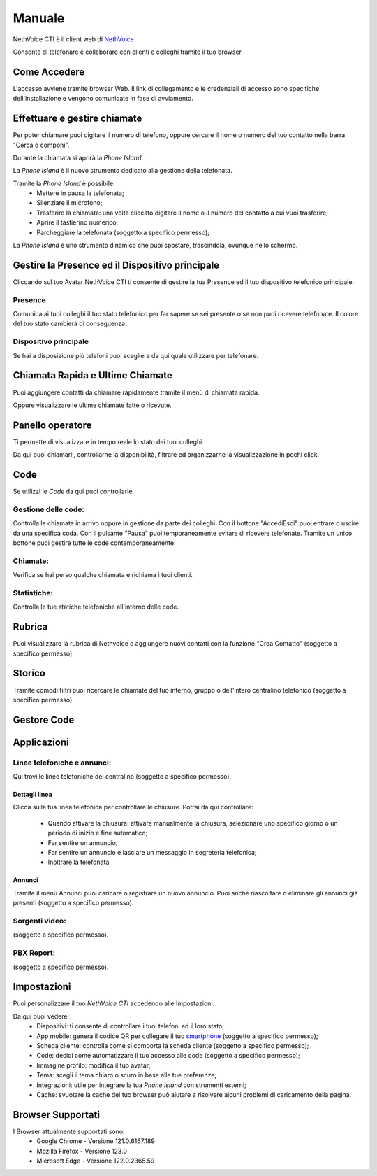 .. _cti-section:

=======
Manuale
=======

NethVoice CTI è il client web di `NethVoice <https://www.nethesis.it/soluzioni/nethvoice>`_

Consente di telefonare e collaborare con clienti e colleghi tramite il tuo browser.

Come Accedere
-------------
.. image:: _static/Pagina_Login.png


L'accesso avviene tramite browser Web.
Il link di collegamento e le credenziali di accesso sono specifiche dell'installazione e vengono comunicate in fase di avviamento.

Effettuare e gestire chiamate
-----------------------------
Per poter chiamare puoi digitare il numero di telefono, oppure cercare il nome o numero del tuo contatto nella barra "Cerca o componi".

.. image:: _static/Chiamare.png


Durante la chiamata si aprirà la *Phone Island*:

.. image:: _static/Phone_Island.png


La *Phone Island* è il nuovo strumento dedicato alla gestione della telefonata.

Tramite la *Phone Island* è possibile:
 * Mettere in pausa la telefonata;
 * Silenziare il microfono;
 * Trasferire la chiamata: una volta cliccato digitare il nome o il numero del contatto a cui vuoi trasferire;
 * Aprire il tastierino numerico;
 * Parcheggiare la telefonata (soggetto a specifico permesso);

La *Phone Island* è uno strumento dinamico che puoi spostare, trascindola, ovunque nello schermo.

Gestire la Presence ed il Dispositivo principale
------------------------------------------------
Cliccando sul tuo Avatar NethVoice CTI ti consente di gestire la tua Presence ed il tuo dispositivo telefonico principale.

Presence
^^^^^^^^
.. image:: _static/Presence.png


Comunica ai tuoi colleghi il tuo stato telefonico per far sapere se sei presente o se non puoi ricevere telefonate.
Il colore del tuo stato cambierà di conseguenza.

Dispositivo principale
^^^^^^^^^^^^^^^^^^^^^^
.. image:: _static/Dispositivo_Principale.png


Se hai a disposizione più telefoni puoi scegliere da qui quale utilizzare per telefonare.


Chiamata Rapida e Ultime Chiamate
---------------------------------
.. image:: _static/Chiamata_Rapida.png


Puoi aggiungere contatti da chiamare rapidamente tramite il menù di chiamata rapida.

.. image:: _static/Ultime_Chiamate_Destra.png


Oppure visualizzare le ultime chiamate fatte o ricevute.


Panello operatore
-----------------
.. image:: _static/Pannello_Operatore.png

Ti permette di visualizzare in tempo reale lo stato dei tuoi colleghi.

Da qui puoi chiamarli, controllarne la disponibilità, filtrare ed organizzarne la visualizzazione in pochi click.

Code
----
.. image:: _static/Code.png


Se utilizzi le *Code* da qui puoi controllarle.

Gestione delle code:
^^^^^^^^^^^^^^^^^^^^
.. image:: _static/Code.png


Controlla le chiamate in arrivo oppure in gestione da parte dei colleghi.
Con il bottone "Accedi\Esci" puoi entrare o uscire da una specifica coda.
Con il pulsante "Pausa" puoi temporaneamente evitare di ricevere telefonate.
Tramite un unico bottone puoi gestire tutte le code contemporaneamente:

.. image:: _static/Code_accesso.png

Chiamate:
^^^^^^^^^
.. image:: _static/Code_Chiamate.png

Verifica se hai perso qualche chiamata e richiama i tuoi clienti.

Statistiche:
^^^^^^^^^^^^
.. image:: _static/Code_Statistiche.png

Controlla le tue statiche telefoniche all'interno delle code.

Rubrica
-------
.. image:: _static/Rubrica_Sinistra.png


Puoi visualizzare la rubrica di Nethvoice o aggiungere nuovi contatti con la funzione "Crea Contatto" (soggetto a specifico permesso).

.. image:: _static/crea_contatto.png


Storico
-------
.. image:: _static/Storico_Chiamate.png


Tramite comodi filtri puoi ricercare le chiamate del tuo interno, gruppo o dell'intero centralino telefonico (soggetto a specifico permesso).

Gestore Code
------------


Applicazioni
------------
.. image:: _static/Applicazioni.png


Linee telefoniche e annunci:
^^^^^^^^^^^^^^^^^^^^^^^^^^^^
.. image:: _static/Linee_telefoniche_e_annunci_gestione_linee.png


Qui trovi le linee telefoniche del centralino (soggetto a specifico permesso).


Dettagli linea
~~~~~~~~~~~~~~
.. image:: _static/Dettagli_linea.png


Clicca sulla tua linea telefonica per controllare le chiusure.
Potrai da qui controllare:
 * Quando attivare la chiusura: attivare manualmente la chiusura, selezionare uno specifico giorno o un periodo di inizio e fine automatico;
 * Far sentire un annuncio;
 * Far sentire un annuncio e lasciare un messaggio in segreteria telefonica;
 * Inoltrare la telefonata.


Annunci
~~~~~~~
.. image:: _static/Linee_telefoniche_e_annunci_annunci.png


Tramite il menù Annunci puoi caricare o registrare un nuovo annuncio. Puoi anche riascoltare o eliminare gli annunci già presenti (soggetto a specifico permesso).

Sorgenti video:
^^^^^^^^^^^^^^^


(soggetto a specifico permesso).

PBX Report:
^^^^^^^^^^^


(soggetto a specifico permesso).

Impostazioni
------------
.. image:: _static/Impostazioni.png


Puoi personalizzare il tuo *NethVoice CTI* accedendo alle Impostazioni.

Da qui puoi vedere:
 * Dispositivi: ti consente di controllare i tuoi telefoni ed il loro stato;
 * App mobile: genera il codice QR per collegare il tuo `smartphone <https://docs.nethvoice.it/it/latest/app_manual.html>`_ (soggetto a specifico permesso);
 * Scheda cliente: controlla come si comporta la scheda cliente (soggetto a specifico permesso);
 * Code: decidi come automatizzare il tuo accesso alle code (soggetto a specifico permesso);
 * Immagine profilo: modifica il tuo avatar;
 * Tema: scegli il tema chiaro o scuro in base alle tue preferenze;
 * Integrazioni: utile per integrare la tua *Phone Island* con strumenti esterni;
 * Cache: svuotare la cache del tuo browser può aiutare a risolvere alcuni problemi di caricamento della pagina.

Browser Supportati
------------------
I Browser attualmente supportati sono:
 * Google Chrome - Versione 121.0.6167.189
 * Mozilla Firefox - Versione 123.0
 * Microsoft Edge - Versione 122.0.2365.59
